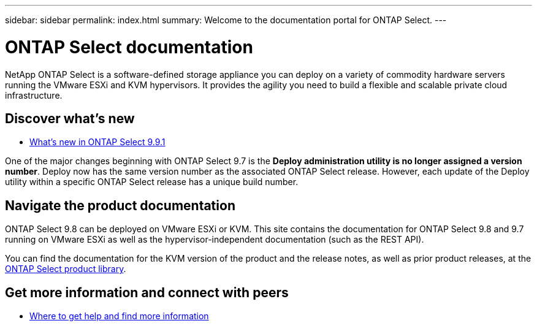 ---
sidebar: sidebar
permalink: index.html
summary: Welcome to the documentation portal for ONTAP Select.
---

= ONTAP Select documentation
:hardbreaks:
:nofooter:
:icons: font
:linkattrs:
:imagesdir: ./media/

[.lead]
NetApp ONTAP Select is a software-defined storage appliance you can deploy on a variety of commodity hardware servers running the VMware ESXi and KVM hypervisors. It provides the agility you need to build a flexible and scalable private cloud infrastructure.

== Discover what's new

* link:reference_new_ots.html[What's new in ONTAP Select 9.9.1]

One of the major changes beginning with ONTAP Select 9.7 is the [blue]*Deploy administration utility is no longer assigned a version number*. Deploy now has the same version number as the associated ONTAP Select release. However, each update of the Deploy utility within a specific ONTAP Select release has a unique build number.

== Navigate the product documentation

ONTAP Select 9.8 can be deployed on VMware ESXi or KVM. This site contains the documentation for ONTAP Select 9.8 and 9.7 running on VMware ESXi as well as the hypervisor-independent documentation (such as the REST API).

You can find the documentation for the KVM version of the product and the release notes, as well as prior product releases, at the https://mysupport.netapp.com/documentation/productlibrary/index.html?productID=62293[ONTAP Select product library^].

== Get more information and connect with peers

* link:reference_additional_info.html[Where to get help and find more information]
